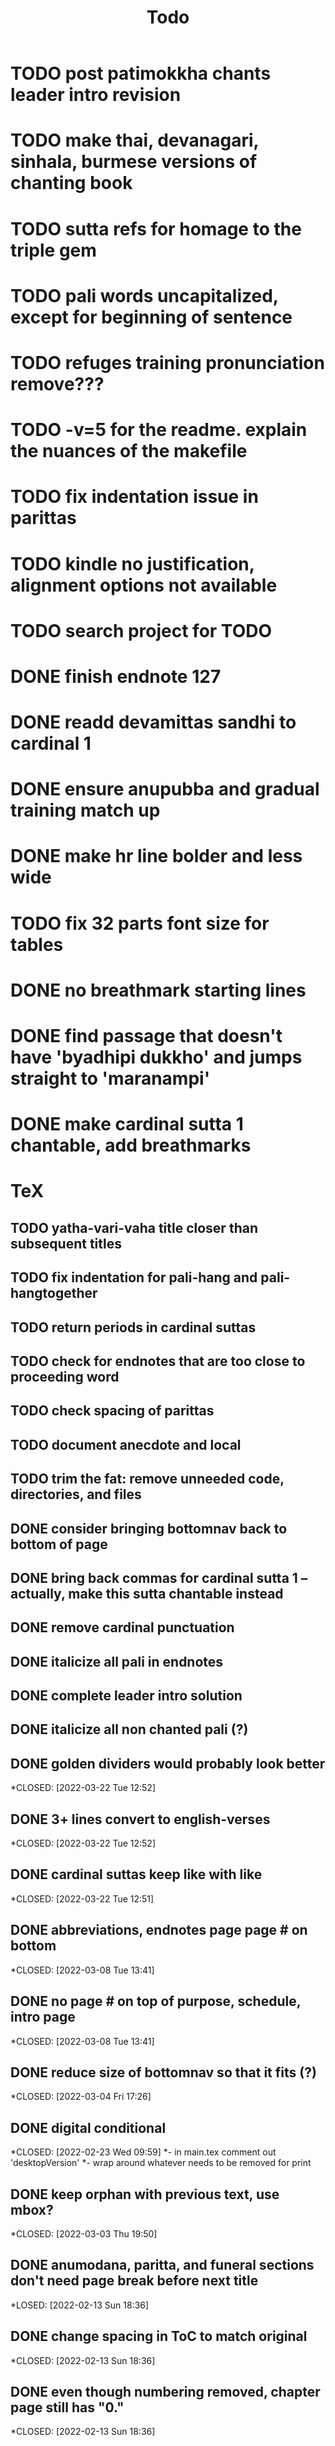 #+TITLE: Todo

* TODO post patimokkha chants leader intro revision
* TODO make thai, devanagari, sinhala, burmese versions of chanting book
* TODO sutta refs for homage to the triple gem
* TODO pali words uncapitalized, except for beginning of sentence
* TODO refuges training pronunciation remove???
* TODO -v=5 for the readme. explain the nuances of the makefile
* TODO fix indentation issue in parittas
* TODO kindle no justification, alignment options not available
* TODO search project for TODO
* DONE finish endnote 127
CLOSED: [2022-05-26 Thu 20:57]
* DONE readd devamittas sandhi to cardinal 1
CLOSED: [2022-05-26 Thu 20:55]
* DONE ensure anupubba and gradual training match up
CLOSED: [2022-05-26 Thu 20:55]
* DONE make hr line bolder and less wide
CLOSED: [2022-05-26 Thu 20:39]
* TODO fix 32 parts font size for tables
* DONE no breathmark starting lines
CLOSED: [2022-05-26 Thu 20:32]
* DONE find passage that doesn't have 'byadhipi dukkho' and jumps straight to 'maranampi'
CLOSED: [2022-05-26 Thu 20:57]
* DONE make cardinal sutta 1 chantable, add breathmarks
CLOSED: [2022-04-09 Sat 20:08]

* TeX
** TODO yatha-vari-vaha title closer than subsequent titles
** TODO fix indentation for pali-hang and pali-hangtogether
** TODO return periods in cardinal suttas
** TODO check for endnotes that are too close to proceeding word
** TODO check spacing of parittas
** TODO document anecdote and local
** TODO trim the fat: remove unneeded code, directories, and files
** DONE consider bringing bottomnav back to bottom of page
CLOSED: [2022-04-12 Tue 12:31]
** DONE bring back commas for cardinal sutta 1 -- actually, make this sutta chantable instead
CLOSED: [2022-04-09 Sat 05:31]
** DONE remove cardinal punctuation
CLOSED: [2022-04-09 Sat 05:31]
** DONE italicize all pali in endnotes
CLOSED: [2022-04-09 Sat 18:01]
** DONE complete leader intro solution
CLOSED: [2022-04-01 Fri 16:32]
** DONE italicize all non chanted pali (?)
CLOSED: [2022-03-29 Tue 09:29]
** DONE golden dividers would probably look better
*CLOSED: [2022-03-22 Tue 12:52]
** DONE 3+ lines convert to english-verses
*CLOSED: [2022-03-22 Tue 12:52]
** DONE cardinal suttas keep like with like
*CLOSED: [2022-03-22 Tue 12:51]
** DONE abbreviations, endnotes page page # on bottom
*CLOSED: [2022-03-08 Tue 13:41]
** DONE no page # on top of purpose, schedule,  intro page
*CLOSED: [2022-03-08 Tue 13:41]
** DONE reduce size of bottomnav so that it fits (?)
*CLOSED: [2022-03-04 Fri 17:26]
** DONE digital conditional
*CLOSED: [2022-02-23 Wed 09:59]
*- in main.tex comment out 'desktopVersion'
*- wrap \ifdesktopVersion \else around whatever needs to be removed for print
** DONE keep orphan with previous text, use mbox?
*CLOSED: [2022-03-03 Thu 19:50]
** DONE anumodana, paritta, and funeral sections don't need page break before next title
*LOSED: [2022-02-13 Sun 18:36]
** DONE change spacing in ToC to match original
*CLOSED: [2022-02-13 Sun 18:36]
** DONE even though numbering removed, chapter page still has "0."
*CLOSED: [2022-02-13 Sun 18:36]
** DONE ask Bhante about headers
*CLOSED: [2022-02-23 Wed 09:59]
** DONE ToC - Schedule -- Set : Make remove clear page from this section
*CLOSED: [2022-02-13 Sun 18:36]
** DONE remove blank pages from digital pdf
*CLOSED: [2022-02-23 Wed 09:59]
*- I don't find this necessary unless there is clearly too many pages in one place
*- will try to have them removed
** DONE remove '0.' in front of chapters
*CLOSED: [2022-02-13 Sun 18:37]
** DONE remove unused styles
*CLOSED: [2022-02-13 Sun 18:37]
** DONE remove Set 1...10 from actual ToC but not links
*CLOSED: [2022-02-13 Sun 18:37]
** DONE how to add parameters to "desktopVersion" to toggle on/off certain features
*CLOSED: [2022-02-13 Sun 18:38]
** DONE ToC needs change in vertical spacing and indentation
*CLOSED: [2022-02-13 Sun 18:38]
** DONE G - bottom margin is quite small -- something changed
*CLOSED: [2022-02-20 Sun 08:19]
** DONE G - unreferenced build error results from \pdfbookmark in schedule
*CLOSED: [2022-02-23 Wed 10:00]
** DONE is 'pali-english recitations' section needed?
*CLOSED: [2022-02-13 Sun 18:38]
** DONE desktopverison conditionals
*CLOSED: [2022-02-23 Wed 10:00]
** DONE G - chapter pdf bookmarks go to 'CHAPTER' page instead of Cover page
*CLOSED: [2022-02-20 Sun 08:47]
** DONE made ToC chapter headers larger
*CLOSED: [2022-02-25 Fri 09:59]
** DONE make ToC chapter number larger
*CLOSED: [2022-03-03 Thu 15:00]
** DONE make sure ToC page numbers are correct size
*CLOSED: [2022-02-25 Fri 10:00]
** DONE G - two empty pages after abbreviations
*CLOSED: [2022-02-25 Fri 10:00]
*- https://github.com/profound-labs/prophecy-template/blob/master/anecdote.cls
** DONE more space between pali-english leader intros
*CLOSED: [2022-02-23 Wed 10:01]
** DONE increase header body spacing for parittas
*CLOSED: [2022-02-23 Wed 10:01]
** DONE see headers that have extend to second line, they get too close to subtitle
*CLOSED: [2022-02-25 Fri 10:00]
** DONE diffpdf
*CLOSED: [2022-03-03 Thu 19:50]
** DONE ensure english styles are flush with left margin
*CLOSED: [2022-03-03 Thu 15:00]
** DONE will have to renumber endnotes, off by 1
*CLOSED: [2022-02-25 Fri 22:51]
** DONE no page number for appendix in ToC, sections in appendix not showing "Appendix" in header
*CLOSED: [2022-02-25 Fri 10:01]
** DONE replace leader [] with angled brackets
*CLOSED: [2022-02-25 Fri 22:51]
** DONE no breathmarks start a new line
*CLOSED: [2022-02-28 Mon 18:37]
** DONE regular ṭ ṇ need small caps
*CLOSED: [2022-03-01 Tue 21:28]
** DONE double check twoside setting for nondesktopversion, alterations to margins may have disturbed this
*CLOSED: [2022-02-25 Fri 22:51]
** DONE check angle bracket
*CLOSED: [2022-02-28 Mon 18:37]
** DONE center bottomNav
*CLOSED: [2022-03-01 Tue 16:01]
** DONE fix breathmarks in full stting in motion
*CLOSED: [2022-03-01 Tue 21:28]
** DONE remake table so that it scales better
*CLOSED: [2022-03-03 Thu 15:00]
** DONE cardinal suttas bottomNav not at lowest point
*CLOSED: [2022-03-03 Thu 19:49]
** DONE ensure empty pages for print version
*CLOSED: [2022-03-03 Thu 15:30]
** DONE hyperlink chants in intro
*CLOSED: [2022-03-03 Thu 18:30]
** DONE reduce spacing before eng verses
*CLOSED: [2022-03-03 Thu 18:30]
** DONE exhortation, fire sermon, final instruction, ten subjects, 32 parts bottomNav not on same page
CLOSED: [2022-03-03 Thu 19:52]

* HTML
** DONE cover page headers can be removed from document but seen in ToC if moved from <body></body> to <head></head> -- unfortunately Sigil automatically corrects this to be in the <body>
- simpler fix was to make a style for hidden <h1> and remove margin so its as if no text is there.
CLOSED: [2022-05-08 Sun 22:08]
** DONE make text large like a header not a header.
CLOSED: [2022-05-08 Sun 22:08]
** DONE line breaks before headers are good but not in the schedule. perhaps make a seperate header for when no line breaks are needed.
CLOSED: [2022-05-13 Fri 20:17]
** DONE fix bottom nav
CLOSED: [2022-05-25 Wed 14:29]
** DONE global settings for hyperlinks for underlining
CLOSED: [2022-05-15 Sun 10:57]
** DONE change blockquote indentation
CLOSED: [2022-05-25 Wed 14:29]
** DONE lower height of line item
CLOSED: [2022-05-15 Sun 10:57]
** DONE sigil, auto change to fancy quotes
CLOSED: [2022-05-26 Thu 21:26]
- also not worth it
** DONE 'Now bhikkhus I declare to you' pali missing
CLOSED: [2022-05-25 Wed 14:28]
** DONE make custom header for parittas
CLOSED: [2022-05-25 Wed 14:29]
** DONE include sed change date to make epub command
CLOSED: [2022-05-26 Thu 21:26]
- not worth it
** DONE make in-chant leader intro style
CLOSED: [2022-05-25 Wed 12:43]
** DONE finish hang formatting
CLOSED: [2022-05-24 Tue 22:14]
** TODO reduce space between leader intro and first line, create style
** DONE italicize pali words
CLOSED: [2022-05-26 Thu 21:48]

** DONE increase font size of schedule, contents
CLOSED: [2022-05-26 Thu 22:00]
** TODO set font family for everything
** DONE reduce section header spacing for purpose and benefits
CLOSED: [2022-05-26 Thu 22:15]
** DONE purpose and benefits bullet points
CLOSED: [2022-05-26 Thu 22:15]
** TODO add english translation for post patimokkha chants
** DONE chapter spacing above reduce, below add
CLOSED: [2022-05-26 Thu 22:15]
** DONE test breathmark margin padding at 0
CLOSED: [2022-05-26 Thu 22:16]
